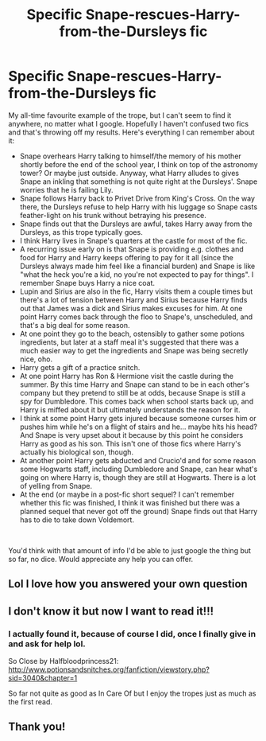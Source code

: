 #+TITLE: Specific Snape-rescues-Harry-from-the-Dursleys fic

* Specific Snape-rescues-Harry-from-the-Dursleys fic
:PROPERTIES:
:Author: vimesbootstheory
:Score: 17
:DateUnix: 1560968689.0
:DateShort: 2019-Jun-19
:FlairText: What's That Fic?
:END:
My all-time favourite example of the trope, but I can't seem to find it anywhere, no matter what I google. Hopefully I haven't confused two fics and that's throwing off my results. Here's everything I can remember about it:

- Snape overhears Harry talking to himself/the memory of his mother shortly before the end of the school year, I think on top of the astronomy tower? Or maybe just outside. Anyway, what Harry alludes to gives Snape an inkling that something is not quite right at the Dursleys'. Snape worries that he is failing Lily.
- Snape follows Harry back to Privet Drive from King's Cross. On the way there, the Dursleys refuse to help Harry with his luggage so Snape casts feather-light on his trunk without betraying his presence.
- Snape finds out that the Dursleys are awful, takes Harry away from the Dursleys, as this trope typically goes.
- I think Harry lives in Snape's quarters at the castle for most of the fic.
- A recurring issue early on is that Snape is providing e.g. clothes and food for Harry and Harry keeps offering to pay for it all (since the Dursleys always made him feel like a financial burden) and Snape is like "what the heck you're a kid, no you're not expected to pay for things". I remember Snape buys Harry a nice coat.
- Lupin and Sirius are also in the fic, Harry visits them a couple times but there's a lot of tension between Harry and Sirius because Harry finds out that James was a dick and Sirius makes excuses for him. At one point Harry comes back through the floo to Snape's, unscheduled, and that's a big deal for some reason.
- At one point they go to the beach, ostensibly to gather some potions ingredients, but later at a staff meal it's suggested that there was a much easier way to get the ingredients and Snape was being secretly nice, oho.
- Harry gets a gift of a practice snitch.
- At one point Harry has Ron & Hermione visit the castle during the summer. By this time Harry and Snape can stand to be in each other's company but they pretend to still be at odds, because Snape is still a spy for Dumbledore. This comes back when school starts back up, and Harry is miffed about it but ultimately understands the reason for it.
- I think at some point Harry gets injured because someone curses him or pushes him while he's on a flight of stairs and he... maybe hits his head? And Snape is very upset about it because by this point he considers Harry as good as his son. This isn't one of those fics where Harry's actually his biological son, though.
- At another point Harry gets abducted and Crucio'd and for some reason some Hogwarts staff, including Dumbledore and Snape, can hear what's going on where Harry is, though they are still at Hogwarts. There is a lot of yelling from Snape.
- At the end (or maybe in a post-fic short sequel? I can't remember whether this fic was finished, I think it was finished but there was a planned sequel that never got off the ground) Snape finds out that Harry has to die to take down Voldemort.

​

You'd think with that amount of info I'd be able to just google the thing but so far, no dice. Would appreciate any help you can offer.


** Lol I love how you answered your own question
:PROPERTIES:
:Author: nocse
:Score: 4
:DateUnix: 1560983597.0
:DateShort: 2019-Jun-20
:END:


** I don't know it but now I want to read it!!!
:PROPERTIES:
:Author: chellefeegan
:Score: 2
:DateUnix: 1560976292.0
:DateShort: 2019-Jun-20
:END:

*** I actually found it, because of course I did, once I finally give in and ask for help lol.

So Close by Halfbloodprincess21: [[http://www.potionsandsnitches.org/fanfiction/viewstory.php?sid=3040&chapter=1]]

So far not quite as good as In Care Of but I enjoy the tropes just as much as the first read.
:PROPERTIES:
:Author: vimesbootstheory
:Score: 5
:DateUnix: 1560976826.0
:DateShort: 2019-Jun-20
:END:


** Thank you!
:PROPERTIES:
:Author: chellefeegan
:Score: 1
:DateUnix: 1560977075.0
:DateShort: 2019-Jun-20
:END:
